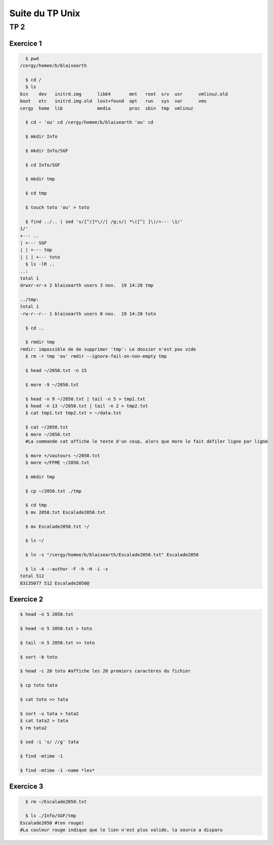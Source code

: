 ================
Suite du TP Unix
================

----
TP 2
----


Exercice 1
----------

.. code-block:: bash

    $ pwd
  /cergy/homee/b/blaisearth
  
    $ cd /
    $ ls
  bin    dev   initrd.img      lib64       mnt   root  srv  usr      vmlinuz.old
  boot   etc   initrd.img.old  lost+found  opt   run   sys  var      vms
  cergy  home  lib             media       proc  sbin  tmp  vmlinuz
  
    $ cd ~ 'ou' cd /cergy/homee/b/blaisearth 'ou' cd
    
    $ mkdir Info
    
    $ mkdir Info/SGF
    
    $ cd Info/SGF
    
    $ mkdir tmp
    
    $ cd tmp
    
    $ touch toto 'ou' > toto
    
    $ find ../.. | sed 's/[^/]*\//| /g;s/| *\([^| ]\)/+--- \1/'
  1/'
  +--- ..
  | +--- SGF
  | | +--- tmp
  | | | +--- toto
    $ ls -lR ..
  ..:
  total 1
  drwxr-xr-x 2 blaisearth users 3 nov.  19 14:28 tmp

  ../tmp:
  total 1
  -rw-r--r-- 1 blaisearth users 0 nov.  19 14:28 toto
    
    $ cd ..
    
    $ rmdir tmp
  rmdir: impossible de de supprimer 'tmp': Le dossier n'est pas vide
    $ rm -r tmp 'ou' rmdir --ignore-fail-on-non-empty tmp
    
    $ head ~/2050.txt -n 15
    
    $ more -9 ~/2050.txt
    
    $ head -n 9 ~/2050.txt | tail -n 5 > tmp1.txt
    $ head -n 13 ~/2050.txt | tail -n 2 > tmp2.txt
    $ cat tmp1.txt tmp2.txt > ~/data.txt
    
    $ cat ~/2050.txt
    $ more ~/2050.txt
    #La commande cat affiche le texte d'un coup, alors que more le fait défiler ligne par ligne
    
    $ more +/vautours ~/2050.txt
    $ more +/FFME ~/2050.txt
    
    $ mkdir tmp
    
    $ cp ~/2050.txt ./tmp
    
    $ cd tmp
    $ mv 2050.txt Escalade2050.txt
    
    $ mv Escalade2050.txt ~/
    
    $ ls ~/
    
    $ ln -s "/cergy/homee/b/blaisearth/Escalade2050.txt" Escalade2050
    
    $ ls -A --author -F -h -H -i -s
  total 512
  83135077 512 Escalade2050@
  

Exercice 2
----------

.. code-block:: bash

    $ head -n 5 2050.txt
    
    $ head -n 5 2050.txt > toto
    
    $ tail -n 5 2050.txt >> toto
    
    $ sort -b toto
    
    $ head -c 20 toto #affiche les 20 premiers caractères du fichier
    
    $ cp toto tata
    
    $ cat toto >> tata
    
    $ sort -u tata > tata2
    $ cat tata2 > tata
    $ rm tata2
    
    $ sed -i 's/ //g' tata
    
    $ find -mtime -1
    
    $ find -mtime -1 -name *les*
    

Exercice 3
----------

.. code-block:: bash

    $ rm ~/Escalade2050.txt
    
    $ ls ./Info/SGF/tmp
  Escalade2050 #(en rouge)
  #La couleur rouge indique que le lien n'est plus valide, la source a disparu
